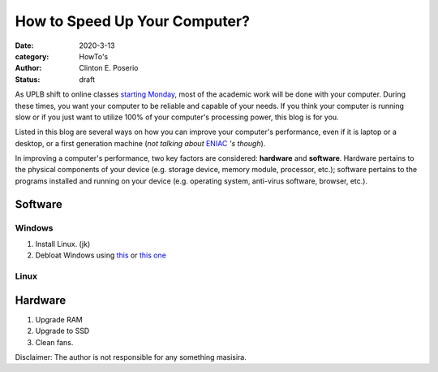 How to Speed Up Your Computer?
#########################################

:date: 2020-3-13
:category: HowTo's
:author: Clinton E. Poserio
:status: draft 

As UPLB shift to online classes `starting Monday`_, most of the academic work will be done with your computer. During these times, you want your computer to be reliable and capable of your needs. If you think your computer is running slow or if you just want to utilize 100% of your computer's processing power, this blog is for you.

Listed in this blog are several ways on how you can improve your computer's performance, even if it is laptop or a desktop, or a first generation machine (*not talking about* ENIAC_ *'s though*).

In improving a computer's performance, two key factors are considered: **hardware** and **software**. Hardware pertains to the physical components of your device (e.g. storage device, memory module, processor, etc.); software pertains to the programs installed and running on your device (e.g. operating system, anti-virus software, browser, etc.). 

Software
***************

Windows
========
1. Install Linux. (jk)
2. Debloat Windows using `this <https://github.com/W4RH4WK/Debloat-Windows-10>`_ or `this one <https://github.com/10se1ucgo/DisableWinTracking>`_


Linux
========

Hardware
***************
1. Upgrade RAM
2. Upgrade to SSD
3. Clean fans.


Disclaimer: The author is not responsible for any something masisira.

.. _ENIAC: https://en.wikipedia.org/wiki/ENIAC
.. _starting Monday: https://uplb.edu.ph/updates/uplb-advisory-shifting-of-uplb-and-uprhs-to-online-classes-and-contingency-plan-in-light-of-covid-19/